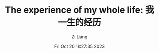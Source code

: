 #+title: The experience of my whole life: 我一生的经历
#+date: Fri Oct 20 18:27:35 2023
#+author: Zi Liang
#+email: liangzid@stu.xjtu.edu.cn
#+latex_class: elegantpaper
#+filetags: ::




* 










